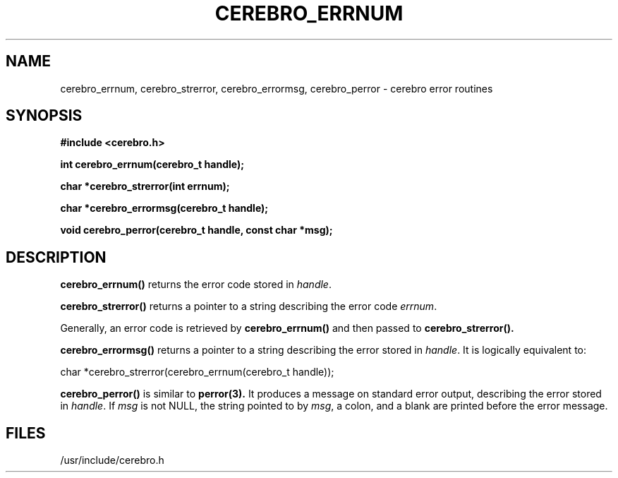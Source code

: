 \."#############################################################################
\."$Id: cerebro_errnum.3,v 1.2 2005-05-05 23:42:31 achu Exp $
\."#############################################################################
.TH CEREBRO_ERRNUM 3 "May 2005" "LLNL" "LIBCEREBRO"
.SH "NAME"
cerebro_errnum, cerebro_strerror, cerebro_errormsg, cerebro_perror \-
cerebro error routines
.SH "SYNOPSIS"
.B #include <cerebro.h>
.sp
.BI "int cerebro_errnum(cerebro_t handle);"
.sp
.BI "char *cerebro_strerror(int errnum);"
.sp
.BI "char *cerebro_errormsg(cerebro_t handle);"
.sp
.BI "void cerebro_perror(cerebro_t handle, const char *msg);"
.br
.SH "DESCRIPTION"
\fBcerebro_errnum()\fR returns the error code stored in \fIhandle\fR.

\fBcerebro_strerror()\fR returns a pointer to a string describing the
error code \fIerrnum\fR.

Generally, an error code is retrieved by
.BR cerebro_errnum()
and then passed to 
.BR cerebro_strerror().

\fBcerebro_errormsg()\fR returns a pointer to a string describing the
error stored in \fIhandle\fR.  It is logically equivalent to:

char *cerebro_strerror(cerebro_errnum(cerebro_t handle));

\fBcerebro_perror()\fR is similar to
.BR perror(3).
It produces a message on standard error output, describing the error
stored in \fIhandle\fR.  If \fImsg\fR is not NULL, the string pointed
to by \fImsg\fR, a colon, and a blank are printed before the error
message.

.br
.SH "FILES"
/usr/include/cerebro.h
